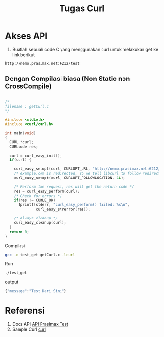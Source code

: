 #+TITLE: Tugas Curl


* Akses API
1. Buatlah sebuah code C yang menggunakan curl untuk
   melakukan get ke link berikut 

#+BEGIN_SRC bash
http://nemo.prasimax.net:6212/test
#+END_SRC

** Dengan Compilasi biasa (Non Static non CrossCompile)

#+BEGIN_SRC c

/*
filename : getCurl.c
*/

#include <stdio.h>
#include <curl/curl.h>
 
int main(void)
{
  CURL *curl;
  CURLcode res;
 
  curl = curl_easy_init();
  if(curl) {
    
    curl_easy_setopt(curl, CURLOPT_URL, "http://nemo.prasimax.net:6212/test");
    /* example.com is redirected, so we tell libcurl to follow redirection */
    curl_easy_setopt(curl, CURLOPT_FOLLOWLOCATION, 1L);
 
    /* Perform the request, res will get the return code */
    res = curl_easy_perform(curl);
    /* Check for errors */
    if(res != CURLE_OK)
      fprintf(stderr, "curl_easy_perform() failed: %s\n",
              curl_easy_strerror(res));
 
    /* always cleanup */
    curl_easy_cleanup(curl);
  }
  return 0;
}

#+END_SRC
Compilasi
#+BEGIN_SRC bash
gcc -o test_get getCurl.c -lcurl
#+END_SRC
Run
#+BEGIN_SRC bash
./test_get
#+END_SRC

output
#+BEGIN_SRC bash
{"message":"Test Dari Sini"}
#+END_SRC
* Referensi

1. Docs API [[http://nemo.prasimax.net:6212/docs#/default/root_test_get][API Prasimax Test]]
2. Sample Curl [[https://curl.se/libcurl/c/example.html][curl]]
